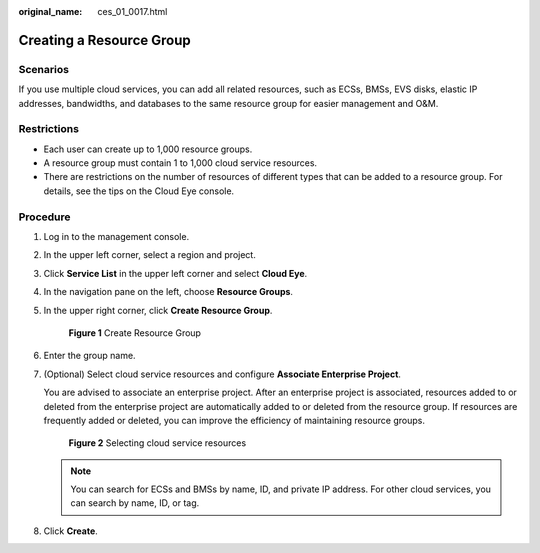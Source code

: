 :original_name: ces_01_0017.html

.. _ces_01_0017:

Creating a Resource Group
=========================

Scenarios
---------

If you use multiple cloud services, you can add all related resources, such as ECSs, BMSs, EVS disks, elastic IP addresses, bandwidths, and databases to the same resource group for easier management and O&M.

Restrictions
------------

-  Each user can create up to 1,000 resource groups.
-  A resource group must contain 1 to 1,000 cloud service resources.
-  There are restrictions on the number of resources of different types that can be added to a resource group. For details, see the tips on the Cloud Eye console.

Procedure
---------

#. Log in to the management console.

#. In the upper left corner, select a region and project.

#. Click **Service List** in the upper left corner and select **Cloud Eye**.

#. In the navigation pane on the left, choose **Resource Groups**.

#. In the upper right corner, click **Create Resource Group**.


   .. figure:: /_static/images/en-us_image_0000001902856296.png
      :alt: **Figure 1** Create Resource Group

      **Figure 1** Create Resource Group

#. Enter the group name.

#. (Optional) Select cloud service resources and configure **Associate Enterprise Project**.

   You are advised to associate an enterprise project. After an enterprise project is associated, resources added to or deleted from the enterprise project are automatically added to or deleted from the resource group. If resources are frequently added or deleted, you can improve the efficiency of maintaining resource groups.


   .. figure:: /_static/images/en-us_image_0000001787894604.png
      :alt: **Figure 2** Selecting cloud service resources

      **Figure 2** Selecting cloud service resources

   .. note::

      You can search for ECSs and BMSs by name, ID, and private IP address. For other cloud services, you can search by name, ID, or tag.

#. Click **Create**.
